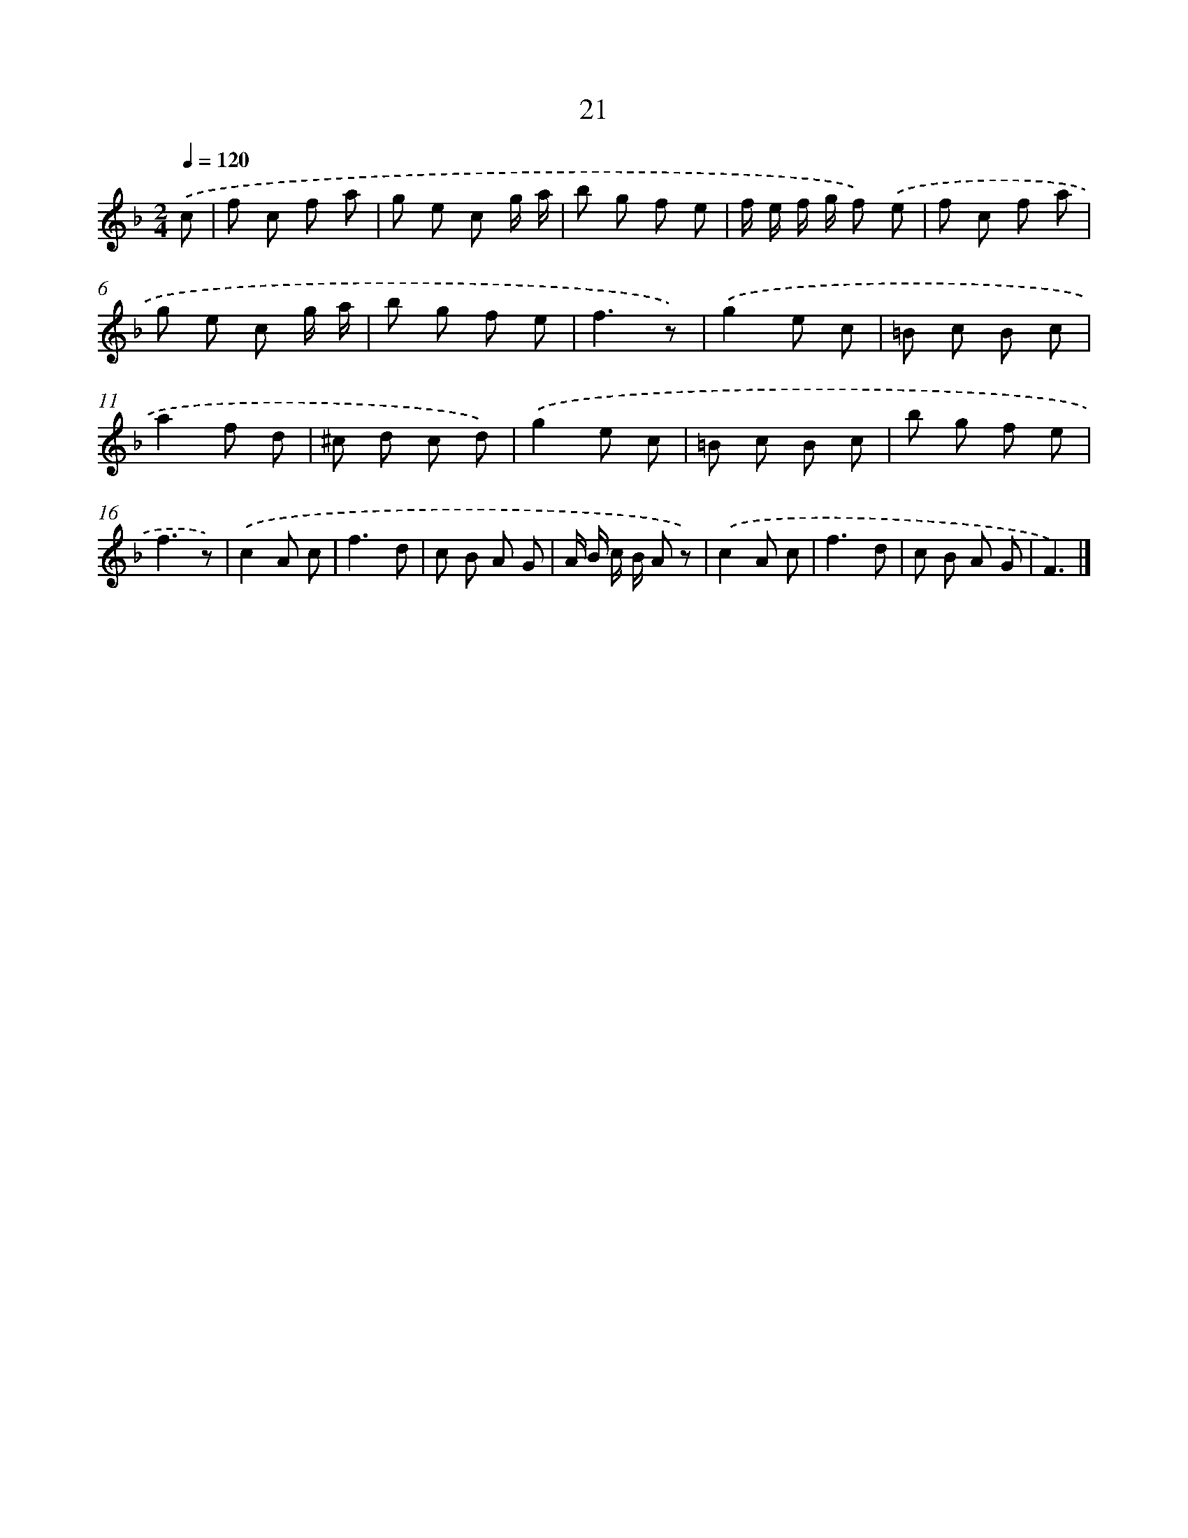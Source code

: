 X: 5712
T: 21
%%abc-version 2.0
%%abcx-abcm2ps-target-version 5.9.1 (29 Sep 2008)
%%abc-creator hum2abc beta
%%abcx-conversion-date 2018/11/01 14:36:21
%%humdrum-veritas 4292723509
%%humdrum-veritas-data 1232863881
%%continueall 1
%%barnumbers 0
L: 1/8
M: 2/4
Q: 1/4=120
K: F clef=treble
.('c [I:setbarnb 1]|
f c f a |
g e c g/ a/ |
b g f e |
f/ e/ f/ g/ f) .('e |
f c f a |
g e c g/ a/ |
b g f e |
f3z) |
.('g2e c |
=B c B c |
a2f d |
^c d c d) |
.('g2e c |
=B c B c |
b g f e |
f3z) |
.('c2A c |
f3d |
c B A G |
A/ B/ c/ B/ A z) |
.('c2A c |
f3d |
c B A G |
F3) |]

